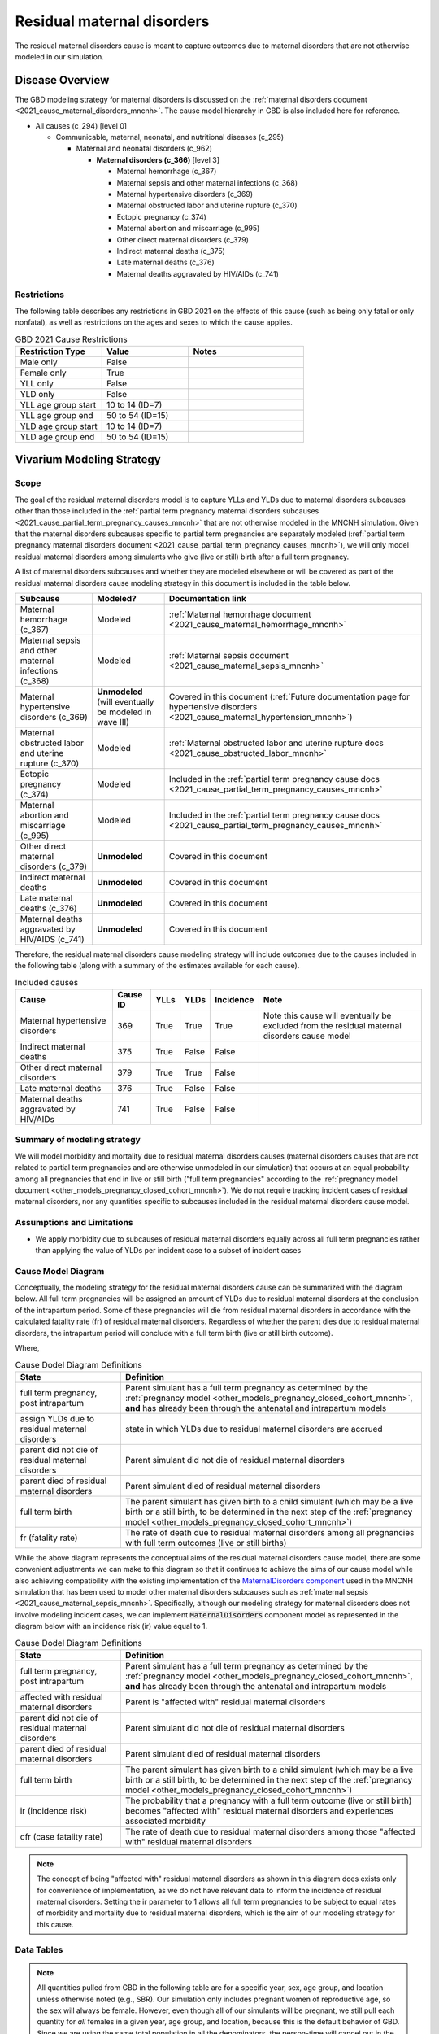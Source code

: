 .. _2021_cause_residual_maternal_disorders_mncnh:

============================
Residual maternal disorders
============================

The residual maternal disorders cause is meant to capture outcomes due to 
maternal disorders that are not otherwise modeled in our simulation.

Disease Overview
----------------

The GBD modeling strategy for maternal disorders is discussed on the 
:ref:`maternal disorders document <2021_cause_maternal_disorders_mncnh>`.
The cause model hierarchy in GBD is also included here for reference.

- All causes (c_294) [level 0]

  - Communicable, maternal, neonatal, and nutritional diseases (c_295)

    - Maternal and neonatal disorders (c_962)

      - **Maternal disorders (c_366)** [level 3]

        - Maternal hemorrhage (c_367)

        - Maternal sepsis and other maternal infections (c_368)

        - Maternal hypertensive disorders (c_369)

        - Maternal obstructed labor and uterine rupture (c_370)

        - Ectopic pregnancy (c_374)

        - Maternal abortion and miscarriage (c_995)

        - Other direct maternal disorders (c_379)

        - Indirect maternal deaths (c_375)

        - Late maternal deaths (c_376)

        - Maternal deaths aggravated by HIV/AIDs (c_741)

Restrictions
++++++++++++

The following table describes any restrictions in GBD 2021 on the
effects of this cause (such as being only fatal or only nonfatal), as
well as restrictions on the ages and sexes to which the cause applies.

.. list-table:: GBD 2021 Cause Restrictions
   :widths: 15 15 20
   :header-rows: 1

   * - Restriction Type
     - Value
     - Notes
   * - Male only
     - False
     -
   * - Female only
     - True
     -
   * - YLL only
     - False
     -
   * - YLD only
     - False
     -
   * - YLL age group start
     - 10 to 14 (ID=7)
     -
   * - YLL age group end
     - 50 to 54 (ID=15)
     -
   * - YLD age group start
     - 10 to 14 (ID=7)
     -
   * - YLD age group end
     - 50 to 54 (ID=15)
     -

Vivarium Modeling Strategy
--------------------------

Scope
+++++

The goal of the residual maternal disorders model is to capture YLLs and YLDs due to
maternal disorders subcauses other than those included in the
:ref:`partial term pregnancy maternal disorders subcauses <2021_cause_partial_term_pregnancy_causes_mncnh>`
that are not otherwise modeled in the MNCNH simulation.
Given that the maternal disorders subcauses specific to partial term pregnancies are separately modeled 
(:ref:`partial term pregnancy maternal disorders document <2021_cause_partial_term_pregnancy_causes_mncnh>`), 
we will only model residual maternal disorders among simulants who give (live or still) 
birth after a full term pregnancy.

A list of maternal disorders subcauses and whether they are modeled elsewhere or will
be covered as part of the residual maternal disorders cause modeling strategy in this
document is included in the table below.

.. list-table::
  :header-rows: 1

  * - Subcause
    - Modeled?
    - Documentation link
  * - Maternal hemorrhage (c_367)
    - Modeled
    - :ref:`Maternal hemorrhage document <2021_cause_maternal_hemorrhage_mncnh>`
  * - Maternal sepsis and other maternal infections (c_368)
    - Modeled
    - :ref:`Maternal sepsis document <2021_cause_maternal_sepsis_mncnh>`
  * - Maternal hypertensive disorders (c_369)
    - **Unmodeled** (will eventually be modeled in wave III)
    - Covered in this document (:ref:`Future documentation page for hypertensive disorders <2021_cause_maternal_hypertension_mncnh>`)
  * - Maternal obstructed labor and uterine rupture (c_370)
    - Modeled
    - :ref:`Maternal obstructed labor and uterine rupture docs <2021_cause_obstructed_labor_mncnh>`
  * - Ectopic pregnancy (c_374)
    - Modeled
    - Included in the :ref:`partial term pregnancy cause docs <2021_cause_partial_term_pregnancy_causes_mncnh>`
  * - Maternal abortion and miscarriage (c_995)
    - Modeled
    - Included in the :ref:`partial term pregnancy cause docs <2021_cause_partial_term_pregnancy_causes_mncnh>`
  * - Other direct maternal disorders (c_379)
    - **Unmodeled**
    - Covered in this document
  * - Indirect maternal deaths
    - **Unmodeled**
    - Covered in this document
  * - Late maternal deaths (c_376)
    - **Unmodeled**
    - Covered in this document
  * - Maternal deaths aggravated by HIV/AIDS (c_741)
    - **Unmodeled**
    - Covered in this document

Therefore, the residual maternal disorders cause modeling strategy will include
outcomes due to the causes included in the following table (along with a summary of the estimates
available for each cause).

.. list-table:: Included causes
  :header-rows: 1

  * - Cause
    - Cause ID
    - YLLs
    - YLDs
    - Incidence
    - Note
  * - Maternal hypertensive disorders
    - 369
    - True
    - True
    - True
    - Note this cause will eventually be excluded from the residual maternal disorders cause model
  * - Indirect maternal deaths
    - 375
    - True
    - False
    - False
    - 
  * - Other direct maternal disorders 
    - 379
    - True
    - True
    - False
    - 
  * - Late maternal deaths 
    - 376
    - True
    - False
    - False
    - 
  * - Maternal deaths aggravated by HIV/AIDs
    - 741
    - True
    - False
    - False
    - 

Summary of modeling strategy
++++++++++++++++++++++++++++

We will model morbidity and mortality due to residual maternal disorders causes (maternal disorders
causes that are not related to partial term pregnancies and are otherwise unmodeled in our simulation) that
occurs at an equal probability among all pregnancies that end in live or still birth ("full term pregnancies"
according to the :ref:`pregnancy model document <other_models_pregnancy_closed_cohort_mncnh>`). 
We do not require tracking incident cases of residual maternal disorders, nor any quantities specific to 
subcauses included in the residual maternal disorders cause model.

Assumptions and Limitations
+++++++++++++++++++++++++++

- We apply morbidity due to subcauses of residual maternal disorders equally across all full term pregnancies rather than applying the value of YLDs per incident case to a subset of incident cases

Cause Model Diagram
+++++++++++++++++++

Conceptually, the modeling strategy for the residual maternal disorders cause can be summarized with the diagram below. All full term pregnancies will be assigned an amount of YLDs due to residual maternal disorders at the conclusion of the intrapartum period. Some of these pregnancies will die from residual maternal disorders in accordance with the calculated fatality rate (fr) of residual maternal disorders. Regardless of whether the parent dies due to residual maternal disorders, the intrapartum period will conclude with a full term birth (live or still birth outcome). 

.. graphviz::

    digraph hemorrhage_decisions {
        rankdir = LR;
        ftp [label="full term\npregnancy, post\nintrapartum", style=dashed]
        ftb [label="full term\nbirth", style=dashed]
        alive [label="parent did not\ndie of residual maternal\ndisorders"]
        dead [label="parent died of residual\nmaternal disorders"]
        RMD [label="assign YLDs due to\nresidual maternal disorders"]

        ftp -> RMD [label = "1"]
        RMD -> alive [label = "1 - fr"]
        RMD -> dead [label = "fr"]
        alive -> ftb  [label = "1", style=dashed]
        dead -> ftb  [label = "1", style=dashed]
    }

Where,

.. list-table:: Cause Dodel Diagram Definitions
    :widths: 7 20
    :header-rows: 1

    * - State
      - Definition
    * - full term pregnancy, post intrapartum
      - Parent simulant has a full term pregnancy as determined by the
        :ref:`pregnancy model
        <other_models_pregnancy_closed_cohort_mncnh>`, **and** has
        already been through the antenatal and intrapartum models
    * - assign YLDs due to residual maternal disorders
      - state in which YLDs due to residual maternal disorders are accrued
    * - parent did not die of residual maternal disorders
      - Parent simulant did not die of residual maternal disorders
    * - parent died of residual maternal disorders
      - Parent simulant died of residual maternal disorders
    * - full term birth
      - The parent simulant has given birth to a child simulant (which
        may be a live birth or a still birth, to be determined in the
        next step of the :ref:`pregnancy model
        <other_models_pregnancy_closed_cohort_mncnh>`)
    * - fr (fatality rate)
      - The rate of death due to residual maternal disorders among all pregnancies with full term outcomes (live or still births) 

While the above diagram represents the conceptual aims of the residual maternal disorders cause model, there are some convenient adjustments we can make to this diagram so that it continues to achieve the aims of our cause model while also achieving compatibility with the existing implementation of the `MaternalDisorders component <http://github.com/ihmeuw/vivarium_gates_mncnh/blob/main/src/vivarium_gates_mncnh/components/maternal_disorders.py>`_ used in the MNCNH simulation that has been used to model other maternal disorders subcauses such as :ref:`maternal sepsis <2021_cause_maternal_sepsis_mncnh>`. Specifically, although our modeling strategy for maternal disorders does not involve modeling incident cases, we can implement :code:`MaternalDisorders` component model as represented in the diagram below with an incidence risk (ir) value equal to 1.

.. graphviz::

    digraph hemorrhage_decisions {
        rankdir = LR;
        ftp [label="full term\npregnancy, post\nintrapartum", style=dashed]
        ftb [label="full term\nbirth", style=dashed]
        alive [label="parent did not\ndie of residual maternal\ndisorders"]
        dead [label="parent died of residual\nmaternal disorders"]
        RMD [label="affected with residual\nmaternal disorders"]

        ftp -> alive  [label = "1 - ir"]
        ftp -> RMD [label = "ir"]
        RMD -> alive [label = "1 - cfr"]
        RMD -> dead [label = "cfr"]
        alive -> ftb  [label = "1", style=dashed]
        dead -> ftb  [label = "1", style=dashed]
    }

.. list-table:: Cause Dodel Diagram Definitions
    :widths: 7 20
    :header-rows: 1

    * - State
      - Definition
    * - full term pregnancy, post intrapartum
      - Parent simulant has a full term pregnancy as determined by the
        :ref:`pregnancy model
        <other_models_pregnancy_closed_cohort_mncnh>`, **and** has
        already been through the antenatal and intrapartum models
    * - affected with residual maternal disorders
      - Parent is "affected with" residual maternal disorders 
    * - parent did not die of residual maternal disorders
      - Parent simulant did not die of residual maternal disorders
    * - parent died of residual maternal disorders
      - Parent simulant died of residual maternal disorders
    * - full term birth
      - The parent simulant has given birth to a child simulant (which
        may be a live birth or a still birth, to be determined in the
        next step of the :ref:`pregnancy model
        <other_models_pregnancy_closed_cohort_mncnh>`)
    * - ir (incidence risk)
      - The probability that a pregnancy with a full term outcome (live or still birth) becomes "affected with" residual maternal disorders and experiences associated morbidity
    * - cfr (case fatality rate)
      - The rate of death due to residual maternal disorders among those "affected with" residual maternal disorders

.. note::

  The concept of being "affected with" residual maternal disorders as shown in this diagram does exists only for convenience of implementation, as we do not have relevant data to inform the incidence of residual maternal disorders. Setting the ir parameter to 1 allows all full term pregnancies to be subject to equal rates of morbidity and mortality due to residual maternal disorders, which is the aim of our modeling strategy for this cause.

Data Tables
+++++++++++

.. note::

    All quantities pulled from GBD in the following table are for a
    specific year, sex, age group, and location unless otherwise noted
    (e.g., SBR). Our simulation only includes pregnant women of
    reproductive age, so the sex will always be female. However, even
    though all of our simulants will be pregnant, we still pull each
    quantity for *all* females in a given year, age group, and location,
    because this is the default behavior of GBD. Since we are using the
    same total population in all the denominators, the person-time will
    cancel out in the above calculations to give us the probabilities we
    want.

.. list-table:: Data values and sources
    :header-rows: 1

    * - Variable
      - Definition
      - Value or source
      - Note
    * - ir
      - the probability that a simulant who experiences a full term pregnancy outcome is eligible for residual maternal disorders burden
      - 1
      - model assumption
    * - cfr
      - "case" fatality rate of residual maternal disorders
      - csmr / birth_rate
      - The value of cfr is a probabiity in [0,1]. Note that this value of the cfr is equivalent to the fr parameter shown in the first diagram on this page.
    * - csmr
      - cause-specific mortality rate of residual maternal disorders
      - sum of cause-specific mortality rates across causes [375, 379, 376, 741, 369]
      - note that cause-specific mortality rates are a measure of deaths (from source='codcorrect') divided by population
    * - birth_rate
      - birth rate (live or still)
      - (1 + SBR) ASFR
      - Units are total births (live or still) per person-year
    * - ASFR
      - Age-specific fertility rate
      - get_covariate_estimates: coviarate_id=13
      - Assume lognormal distribution of uncertainty. Units in GBD are
        live births per person, or equivalently, per person-year.
    * - SBR
      - Stillbirth to live birth ratio
      - get_covariate_estimates: covariate_id=2267
      - Parameter is not age specific and has no draw-level uncertainty.
        Use mean_value as location-specific point parameter.
    * - yld_rate
      - Rate of YLDs due to all residual maternal disorders subcauses among the total population
      - sum of cause-specific mortality rates across causes [375, 379, 376, 741, 369]. Note that only causes 379 and 369 have YLDs.
      - source=como
    * - ylds_per_case
      - YLDs accumulated due to residual maternal disorders per case of residual maternal disorders (full term pregnancy)
      - yld_rate / birth_rate
      - 

- The ylds_per_case parameter should be applied to all simulants affected by residual maternal disorders (equivalent to all full term pregnancies)
- The cfr (case fatality rate) parameter should be applied to all simulants affected by residual maternal disorders (equivalent to all full term pregnancies)

Validation Criteria
+++++++++++++++++++

- Deaths due to residual maternal disorders should occur among pregnancies that end in live or still births only
- Mortality, YLL, and YLDs rate due to residual maternal disorders should match expectation in the baseline scenario

References
----------
